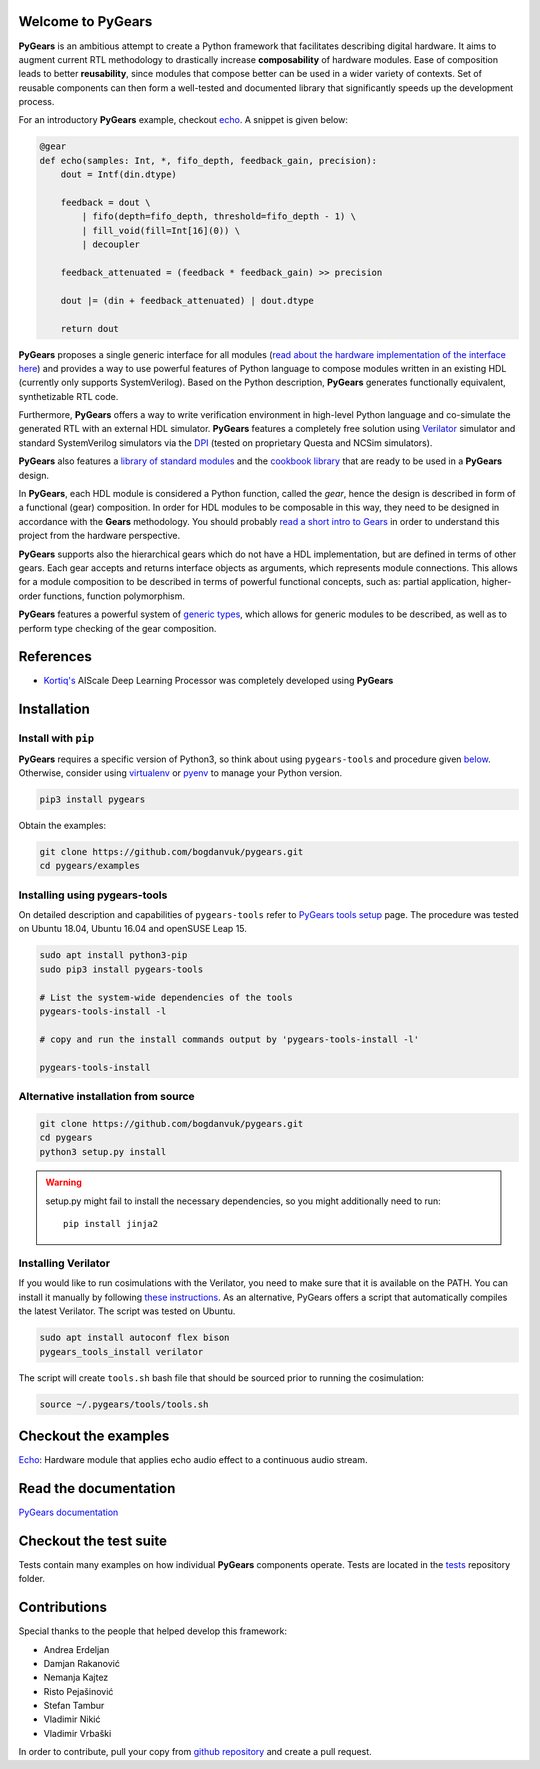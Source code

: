 Welcome to PyGears
==================

**PyGears** is an ambitious attempt to create a Python framework that facilitates describing digital hardware. It aims to augment current RTL methodology to drastically increase **composability** of hardware modules. Ease of composition leads to better **reusability**, since modules that compose better can be used in a wider variety of contexts. Set of reusable components can then form a well-tested and documented library that significantly speeds up the development process.  

For an introductory **PyGears** example, checkout `echo <https://bogdanvuk.github.io/pygears/echo.html#echo-examples>`_. A snippet is given below: 

.. code-block:: python

  @gear
  def echo(samples: Int, *, fifo_depth, feedback_gain, precision):
      dout = Intf(din.dtype)

      feedback = dout \
          | fifo(depth=fifo_depth, threshold=fifo_depth - 1) \
          | fill_void(fill=Int[16](0)) \
          | decoupler

      feedback_attenuated = (feedback * feedback_gain) >> precision

      dout |= (din + feedback_attenuated) | dout.dtype

      return dout

**PyGears** proposes a single generic interface for all modules (`read about the hardware implementation of the interface here <https://bogdanvuk.github.io/pygears/gears.html#gears-interface>`_) and provides a way to use powerful features of Python language to compose modules written in an existing HDL (currently only supports SystemVerilog). Based on the Python description, **PyGears** generates functionally equivalent, synthetizable RTL code.

Furthermore, **PyGears** offers a way to write verification environment in high-level Python language and co-simulate the generated RTL with an external HDL simulator. **PyGears** features a completely free solution using `Verilator <http://www.veripool.org/wiki/verilator>`_ simulator and standard SystemVerilog simulators via the `DPI <https://en.wikipedia.org/wiki/SystemVerilog_DPI>`_ (tested on proprietary Questa and NCSim simulators).

**PyGears** also features a `library of standard modules <https://github.com/bogdanvuk/pygears/tree/develop/pygears/common>`_ and the `cookbook library <https://github.com/bogdanvuk/pygears/tree/develop/pygears/cookbook>`_ that are ready to be used in a **PyGears** design.

In **PyGears**, each HDL module is considered a Python function, called the *gear*, hence the design is described in form of a functional (gear) composition. In order for HDL modules to be composable in this way, they need to be designed in accordance with the **Gears** methodology. You should probably `read a short intro to Gears <https://bogdanvuk.github.io/pygears/gears.html#gears-introduction-to-gears>`_ in order to understand this project from the hardware perspective.

**PyGears** supports also the hierarchical gears which do not have a HDL implementation, but are defined in terms of other gears. Each gear accepts and returns interface objects as arguments, which represents module connections. This allows for a module composition to be described in terms of powerful functional concepts, such as: partial application, higher-order functions, function polymorphism.

**PyGears** features a powerful system of `generic types <https://bogdanvuk.github.io/pygears/typing.html#typing>`_, which allows for generic modules to be described, as well as to perform type checking of the gear composition.

References
==========

- `Kortiq's <http://www.kortiq.com/>`_ AIScale Deep Learning Processor was completely developed using **PyGears**

.. _index-installation:

Installation
============

Install with ``pip``
--------------------

**PyGears** requires a specific version of Python3, so think about using ``pygears-tools`` and procedure given `below <https://bogdanvuk.github.io/pygears/index.html#index-installation-pygears-tools>`_. Otherwise, consider using `virtualenv <https://virtualenv.pypa.io/en/stable/>`_ or `pyenv <https://github.com/pyenv/pyenv>`_ to manage your Python version.

.. code-block:: bash

   pip3 install pygears

Obtain the examples:

.. code-block:: bash

   git clone https://github.com/bogdanvuk/pygears.git
   cd pygears/examples

.. _index-installation-pygears-tools:

Installing using pygears-tools
------------------------------

On detailed description and capabilities of ``pygears-tools`` refer to `PyGears tools setup <https://bogdanvuk.github.io/pygears/pygears.html#pygears-tools-setup>`_ page. The procedure was tested on Ubuntu 18.04, Ubuntu 16.04 and openSUSE Leap 15.

.. code-block:: bash

   sudo apt install python3-pip
   sudo pip3 install pygears-tools

   # List the system-wide dependencies of the tools
   pygears-tools-install -l

   # copy and run the install commands output by 'pygears-tools-install -l'

   pygears-tools-install

Alternative installation from source
------------------------------------

.. code-block:: bash

  git clone https://github.com/bogdanvuk/pygears.git
  cd pygears
  python3 setup.py install

.. warning::

  setup.py might fail to install the necessary dependencies, so you might additionally need to run::

    pip install jinja2

Installing Verilator
--------------------

If you would like to run cosimulations with the Verilator, you need to make sure that it is available on the PATH. You can install it manually by following `these instructions <https://www.veripool.org/projects/verilator/wiki/Installing>`_. As an alternative, PyGears offers a script that automatically compiles the latest Verilator. The script was tested on Ubuntu.

.. code-block:: bash

   sudo apt install autoconf flex bison
   pygears_tools_install verilator

The script will create ``tools.sh`` bash file that should be sourced prior to running the cosimulation: 

.. code-block:: bash

  source ~/.pygears/tools/tools.sh


Checkout the examples
=====================

`Echo <https://bogdanvuk.github.io/pygears/examples.html#examples-echo>`_: Hardware module that applies echo audio effect to a continuous audio stream.


Read the documentation
======================

`PyGears documentation <https://bogdanvuk.github.io/pygears/>`_

Checkout the test suite
=======================

Tests contain many examples on how individual **PyGears** components operate. Tests are located in the `tests <https://github.com/bogdanvuk/pygears/tree/develop/tests>`_ repository folder.

Contributions
=============

Special thanks to the people that helped develop this framework:

- Andrea Erdeljan
- Damjan Rakanović
- Nemanja Kajtez
- Risto Pejašinović
- Stefan Tambur
- Vladimir Nikić
- Vladimir Vrbaški

In order to contribute, pull your copy from `github repository <https://github.com/bogdanvuk/pygears>`_ and create a pull request.

